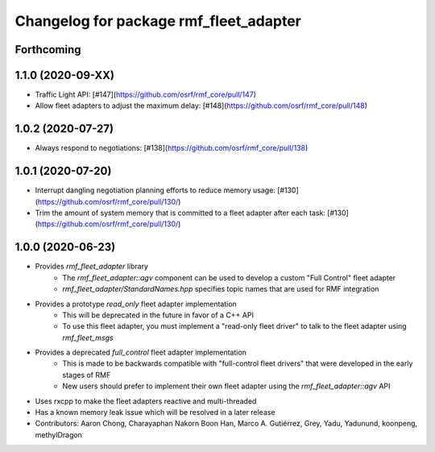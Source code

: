 ^^^^^^^^^^^^^^^^^^^^^^^^^^^^^^^^^^^^^^^
Changelog for package rmf_fleet_adapter
^^^^^^^^^^^^^^^^^^^^^^^^^^^^^^^^^^^^^^^

Forthcoming
-----------

1.1.0 (2020-09-XX)
------------------
* Traffic Light API: [#147](https://github.com/osrf/rmf_core/pull/147)
* Allow fleet adapters to adjust the maximum delay: [#148](https://github.com/osrf/rmf_core/pull/148)

1.0.2 (2020-07-27)
------------------
* Always respond to negotiations: [#138](https://github.com/osrf/rmf_core/pull/138)

1.0.1 (2020-07-20)
------------------
* Interrupt dangling negotiation planning efforts to reduce memory usage: [#130](https://github.com/osrf/rmf_core/pull/130/)
* Trim the amount of system memory that is committed to a fleet adapter after each task: [#130](https://github.com/osrf/rmf_core/pull/130/)

1.0.0 (2020-06-23)
------------------
* Provides `rmf_fleet_adapter` library
    * The `rmf_fleet_adapter::agv` component can be used to develop a custom "Full Control" fleet adapter
    * `rmf_fleet_adapter/StandardNames.hpp` specifies topic names that are used for RMF integration
* Provides a prototype `read_only` fleet adapter implementation
    * This will be deprecated in the future in favor of a C++ API
    * To use this fleet adapter, you must implement a "read-only fleet driver" to talk to the fleet adapter using `rmf_fleet_msgs`
* Provides a deprecated `full_control` fleet adapter implementation
    * This is made to be backwards compatible with "full-control fleet drivers" that were developed in the early stages of RMF
    * New users should prefer to implement their own fleet adapter using the `rmf_fleet_adapter::agv` API
* Uses rxcpp to make the fleet adapters reactive and multi-threaded
* Has a known memory leak issue which will be resolved in a later release
* Contributors: Aaron Chong, Charayaphan Nakorn Boon Han, Marco A. Gutiérrez, Grey, Yadu, Yadunund, koonpeng, methylDragon
